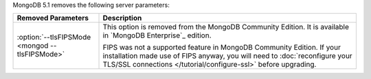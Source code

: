 MongoDB 5.1 removes the following server parameters:

.. list-table::
    :header-rows: 1
    :widths: 25 75

    * - Removed Parameters
      - Description

    * - :option:`--tlsFIPSMode <mongod --tlsFIPSMode>`
      - This option is removed from the MongoDB Community Edition. It
        is available in `MongoDB Enterprise`_ edition.

        FIPS was not a supported feature in MongoDB Community Edition.
        If your installation made use of FIPS anyway, you will need to
        :doc:`reconfigure your TLS/SSL connections </tutorial/configure-ssl>`
        before upgrading. 


